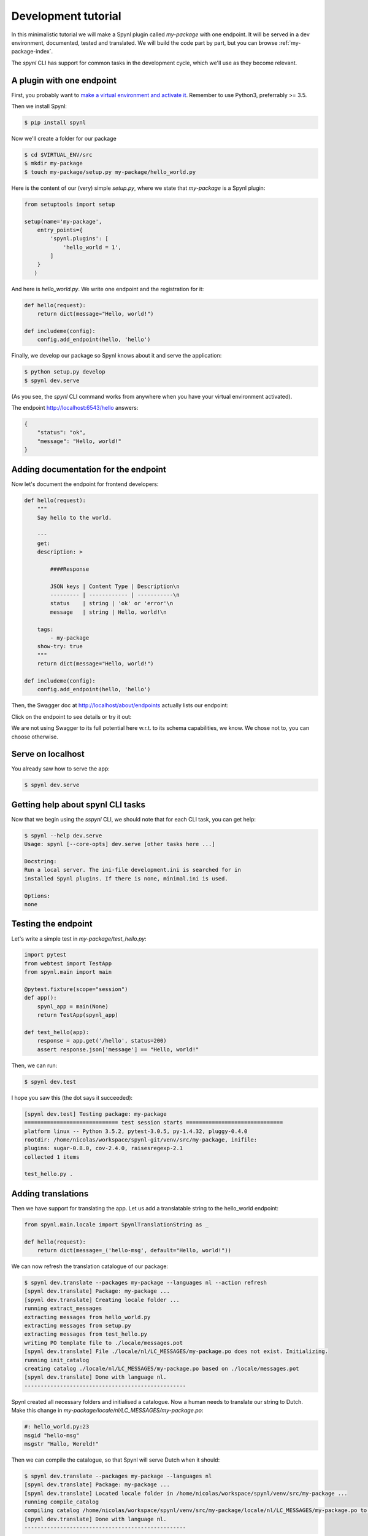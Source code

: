 =====================
Development tutorial
=====================


In this minimalistic tutorial we will make a Spynl plugin called `my-package` with one endpoint.
It will be served in a dev environment, documented, tested and translated.
We will build the code part by part, but you can browse :ref:`my-package-index`.

The `spynl` CLI has support for common tasks in the development cycle, which
we'll use as they become relevant.


A plugin with one endpoint
----------------------------

First, you probably want to `make a virtual environment and activate it <http://docs.python-guide.org/en/latest/dev/virtualenvs/>`_.
Remember to use Python3, preferrably >= 3.5.

Then we install Spynl:

.. code:: shell
    
    $ pip install spynl

Now we'll create a folder for our package

.. code:: shell

    $ cd $VIRTUAL_ENV/src
    $ mkdir my-package
    $ touch my-package/setup.py my-package/hello_world.py

Here is the content of our (very) simple `setup.py`, where we state that
`my-package` is a Spynl plugin:

.. code:: python

    from setuptools import setup

    setup(name='my-package',
        entry_points={
            'spynl.plugins': [
                'hello_world = 1',
            ]
        }
       )

And here is `hello_world.py`. We write one endpoint and the registration for it:

.. code:: python

    def hello(request):
        return dict(message="Hello, world!")

    def includeme(config):
        config.add_endpoint(hello, 'hello')


Finally, we develop our package so Spynl knows about it and serve the application:

.. code:: shell

    $ python setup.py develop 
    $ spynl dev.serve

(As you see, the `spynl` CLI command works from anywhere when you have your 
virtual environment activated).

The endpoint http://localhost:6543/hello answers:

.. code:: json

    {
        "status": "ok",
        "message": "Hello, world!"
    }


Adding documentation for the endpoint
-----------------------------------------

Now let's document the endpoint for frontend developers:

.. code:: python

    def hello(request):
        """
        Say hello to the world.

        ---
        get:
        description: >

            ####Response

            JSON keys | Content Type | Description\n
            --------- | ------------ | -----------\n
            status    | string | 'ok' or 'error'\n
            message   | string | Hello, world!\n

        tags:
            - my-package
        show-try: true
        """
        return dict(message="Hello, world!")

    def includeme(config):
        config.add_endpoint(hello, 'hello')

Then, the Swagger doc at http://localhost/about/endpoints actually lists our endpoint:

.. image:: img/hello-swagger.png

Click on the endpoint to see details or try it out:

.. image:: img/hello-swagger2.png

We are not using Swagger to its full potential here w.r.t. to its schema
capabilities, we know. We chose not to, you can choose otherwise.


Serve on localhost
-----------------------

You already saw how to serve the app:

.. code:: bash

    $ spynl dev.serve


Getting help about spynl CLI tasks
--------------------------------------

Now that we begin using the `sspynl` CLI, we should note that for each CLI task,
you can get help:

.. code:: shell

    $ spynl --help dev.serve
    Usage: spynl [--core-opts] dev.serve [other tasks here ...]

    Docstring:
    Run a local server. The ini-file development.ini is searched for in
    installed Spynl plugins. If there is none, minimal.ini is used.

    Options:
    none


Testing the endpoint
-----------------------

Let's write a simple test in `my-package/test_hello.py`:

.. code:: python

    import pytest
    from webtest import TestApp
    from spynl.main import main

    @pytest.fixture(scope="session")
    def app():
        spynl_app = main(None)
        return TestApp(spynl_app)

    def test_hello(app):
        response = app.get('/hello', status=200)
        assert response.json['message'] == "Hello, world!"

Then, we can run:

.. code:: shell

    $ spynl dev.test

I hope you saw this (the dot says it succeeded):

.. code:: shell

    [spynl dev.test] Testing package: my-package
    ============================= test session starts ==============================
    platform linux -- Python 3.5.2, pytest-3.0.5, py-1.4.32, pluggy-0.4.0
    rootdir: /home/nicolas/workspace/spynl-git/venv/src/my-package, inifile: 
    plugins: sugar-0.8.0, cov-2.4.0, raisesregexp-2.1
    collected 1 items

    test_hello.py .


Adding translations
------------------------

Then we have support for translating the app. Let us add a translatable string
to the hello_world endpoint:

.. code:: python

    from spynl.main.locale import SpynlTranslationString as _
    
    def hello(request):
        return dict(message=_('hello-msg', default="Hello, world!"))

We can now refresh the translation catalogue of our package:

.. code:: shell

    $ spynl dev.translate --packages my-package --languages nl --action refresh
    [spynl dev.translate] Package: my-package ...
    [spynl dev.translate] Creating locale folder ...
    running extract_messages
    extracting messages from hello_world.py
    extracting messages from setup.py
    extracting messages from test_hello.py
    writing PO template file to ./locale/messages.pot
    [spynl dev.translate] File ./locale/nl/LC_MESSAGES/my-package.po does not exist. Initializing.
    running init_catalog
    creating catalog ./locale/nl/LC_MESSAGES/my-package.po based on ./locale/messages.pot
    [spynl dev.translate] Done with language nl.
    --------------------------------------------------

Spynl created all necessary folders and initialised a catalogue. Now a human
needs to translate our string to Dutch. Make this change in
`my-package/locale/nl/LC_MESSAGES/my-package.po`:

.. code:: shell

    #: hello_world.py:23
    msgid "hello-msg"
    msgstr "Hallo, Wereld!"

Then we can compile the catalogue, so that Spynl will serve Dutch when it
should:

.. code:: shell

    $ spynl dev.translate --packages my-package --languages nl                 
    [spynl dev.translate] Package: my-package ...
    [spynl dev.translate] Located locale folder in /home/nicolas/workspace/spynl/venv/src/my-package ...
    running compile_catalog
    compiling catalog /home/nicolas/workspace/spynl/venv/src/my-package/locale/nl/LC_MESSAGES/my-package.po to /home/nicolas/workspace/spynl/venv/src/my-package/locale/nl/LC_MESSAGES/my-package.mo
    [spynl dev.translate] Done with language nl.
    --------------------------------------------------

There are ony two actions, `refresh` and `compile`.
If the `--action` parameter is not given, `spynl dev.translate` compiles.

The compilation step is not necessary and you don't have to include the binary
.mo file in your SCM. When we build a Docker image on Jenkins (see below),
Jenkins runs the compile action.

we need to tell Pyramid that the new locale directory exists. Add this
to the `include_me` function in `my-package/hello_world.py`:

.. code:: python

    config.add_translation_dirs('%s/src/my-package/locale'
                                % os.environ['VIRTUAL_ENV'])

Now we want to see our app serve Dutch. We still need to configure the list
of languages we serve in our app. This is a great opportunity to start
using our own `.ini` file. Copy Spynl's `minimal.ini` to `my-package/development.ini`
and add the `spynl.languages` setting in the `[app:main]` section:

.. code:: shell

    [app:main]
    use = egg:spynl
    spynl.pretty = 1
    spynl.languages = nl,en
   
It is crucial which language is first in this list. Because `nl` is first, we'll
get a Dutch reply from Spynl, e.g.by visiting http://localhost:6543:

.. code: json

    {
        "message": "Geen endpoint gevonden voor pad '/'.",
        "status": "error",
        "type": "HTTPNotFound"
    }


FIXME: However, http://localhost:6543/hello still returns english ...


Tab completion for the spynl CLI
---------------------------------

Now that we're `spynl` power users, it's time to reveal an important feature:
There is tab completion for the `spynl` CLI. To activate it, run

.. code:: shell

    $ source $VIRTUAL_ENV/lib/python3.5/site-packages/spynl/spynl/cli/zsh.completion

(you might need to adapt the path to spynl, it depends on your environment and
method of installation)

You can list (a subset of) tasks by pressing TAB and if the task is complete also the available options.
To see options, type a dash ("-") and the press TAB.

This is available for `bash` and `fish` as well, simply replace `zsh` in the
command.


Installing the package from SCM
---------------------------------

Of course, we will want to use Source Code Management (SCM) for our own code,
e.g. on github or bitbucket. `spynl` provides a task called `dev.install` which
makes it easy to get started in a new dev environment with developing your app
further.

Let's assume your project uses git as SCM and lives in a bitbucket repo:

.. code:: shell
    
    $ spynl dev.install --scm-url git@bitbucket.org:my-team/my-package.git

`spynl dev.install` will clone the code and develop it. 

In general, Spynl also supports mercurial repositories.

There are some configuration options here (try `spynl --help dev.install` for
all of them). For example, let's assume you work want to work with a feature
branch and you want/need to specify in which directory the code should be installed:

.. code:: shell

    $ spynl dev.install --scm-url git@bitbucket.org:my-team/my-package.git --revision me/some-feature --src_path path/to/my/virtualenv/src

`spynl dev.install` can also install non-Python dependencies for you or do any
other things pre- or post-installation. See `setup.sh.template` in the main Spynl repo. (TODO: point to actual documentation of `setup.sh`).
